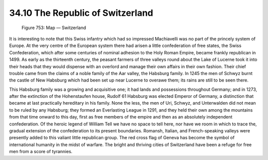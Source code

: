 
34.10 The Republic of Switzerland
========================================================================

.. _Figure 753:
.. figure:: /_static/figures/0753.png
    :target: ../_static/figures/0753.png
    :figclass: inline-figure
    :width: 280px
    :alt: Figure 753

    Figure 753: Map — Switzerland

It is interesting to note that this Swiss infantry which had so impressed
Machiavelli was no part of the princely system of Europe. At the very centre of
the European system there had arisen a little confederation of free states, the
Swiss Confederation, which after some centuries of nominal adhesion to the Holy
Roman Empire, became frankly republican in 1499. As early as the thirteenth
century, the peasant farmers of three valleys round about the Lake of Lucerne
took it into their heads that they would dispense with an overlord and manage
their own affairs in their own fashion. Their chief trouble came from the claims
of a noble family of the Aar valley, the Habsburg family. In 1245 the men of
Schwyz burnt the castle of New Habsburg which had been set up near Lucerne to
overawe them; its rains are still to be seen there.

This Habsburg family was a growing and acquisitive one; it had lands and
possessions throughout Germany; and in 1273, after the extinction of the
Hohenstaufen house, Rudolf 61 Habsburg was elected Emperor of Germany, a
distinction that became at last practically hereditary in his family. None the
less, the men of Uri, Schwyz, and Unterwalden did not mean to be ruled by any
Habsburg; they formed an Everlasting League in 1291, and they held their own
among the mountains from that time onward to this day, first as free members of
the empire and then as an absolutely independent confederation. Of the heroic
legend of William Tell we have no space to tell here, nor have we room in which
to trace the, gradual extension of the confederation to its present boundaries.
Romansh, Italian, and French-speaking valleys were presently added to this
valiant little republican group. The red cross flag of Geneva has become the
symbol of international humanity in the midst of warfare. The bright and
thriving cities of Switzerland have been a refuge for free men from a score of
tyrannies.

